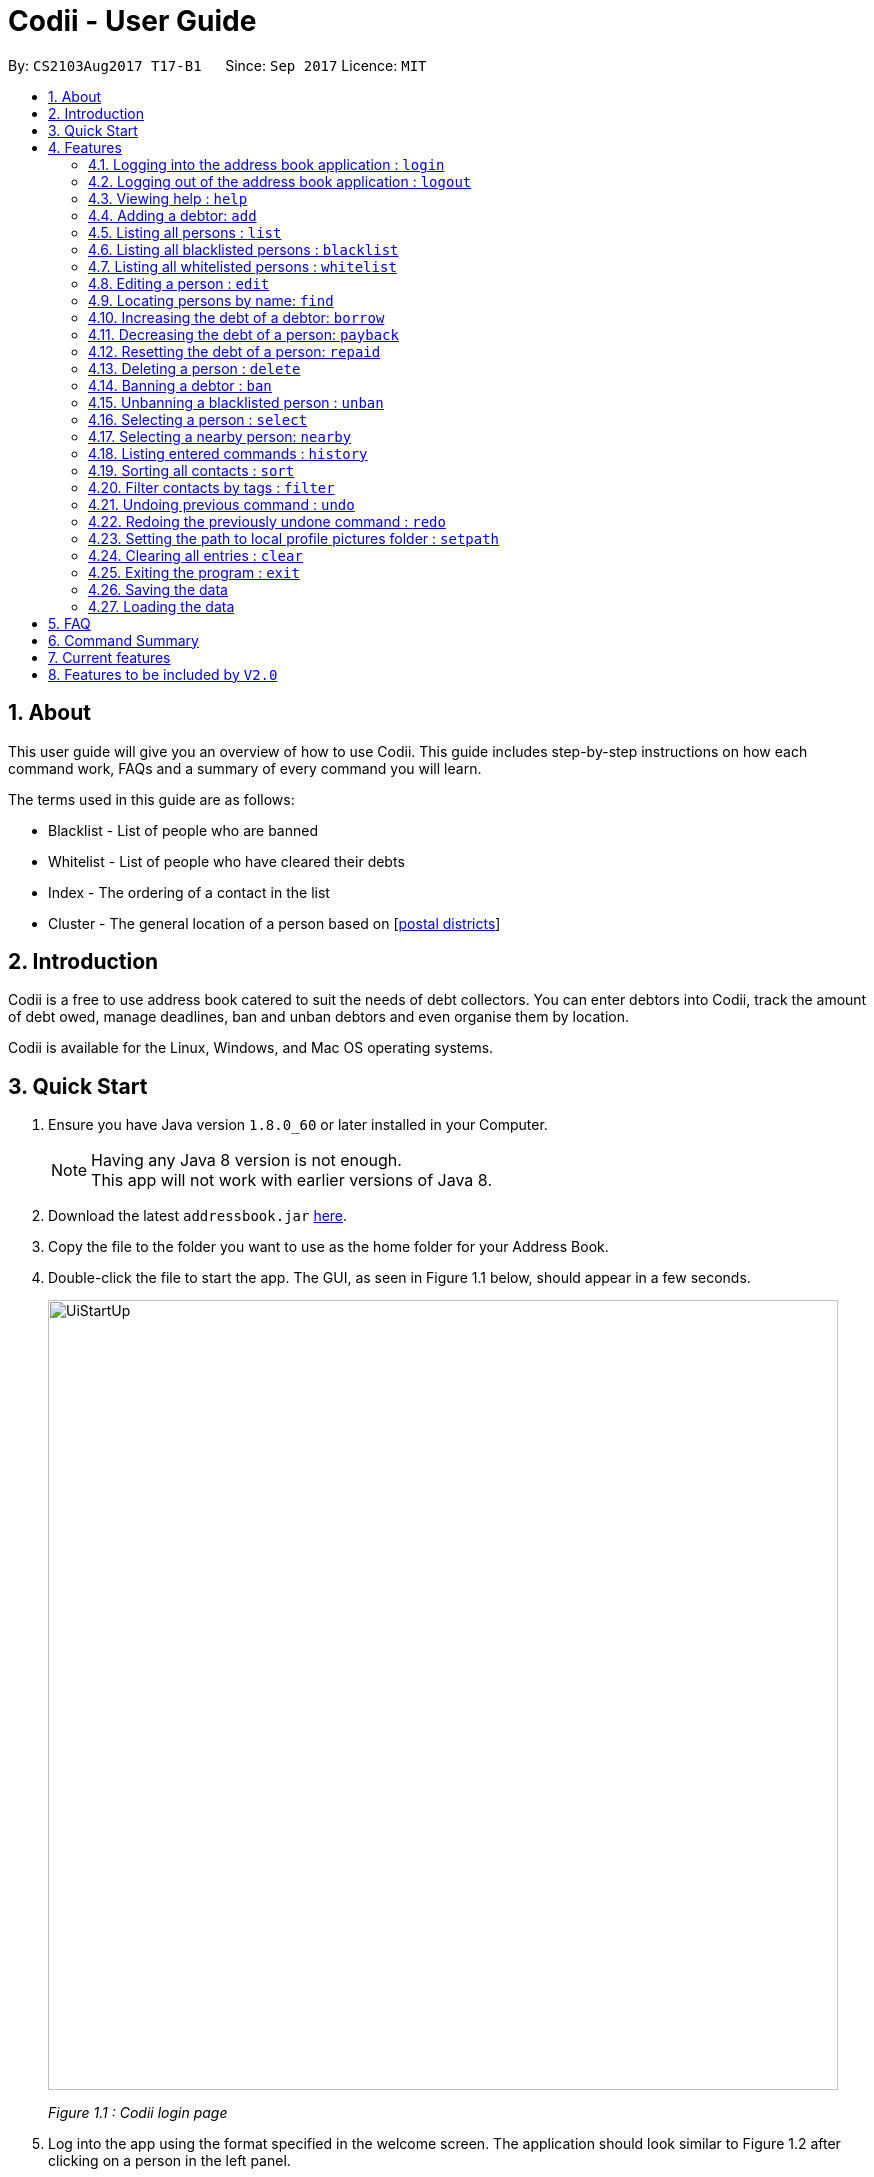 ﻿= Codii - User Guide
:toc:
:toc-title:
:toc-placement: preamble
:sectnums:
:imagesDir: images
:stylesDir: stylesheets
:experimental:
ifdef::env-github[]
:tip-caption: :bulb:
:note-caption: :information_source:
endif::[]
:repoURL: https://github.com/CS2103AUG2017-T17-B1/main

By: `CS2103Aug2017 T17-B1`      Since: `Sep 2017`      Licence: `MIT`

== About

This user guide will give you an overview of how to use Codii.
This guide includes step-by-step instructions on how each command work, FAQs and a summary of every command you will learn.

The terms used in this guide are as follows: +

* Blacklist - List of people who are banned +
* Whitelist - List of people who have cleared their debts +
* Index - The ordering of a contact in the list +
* Cluster - The general location of a person based on [https://www.ura.gov.sg/realEstateIIWeb/resources/misc/list_of_postal_districts.htm[postal districts]]

== Introduction

Codii is a free to use address book catered to suit the needs of debt collectors. You can enter debtors into Codii,
track the amount of debt owed, manage deadlines, ban and unban debtors and even organise them by location.

Codii is available for the Linux, Windows, and Mac OS operating systems.

== Quick Start

.  Ensure you have Java version `1.8.0_60` or later installed in your Computer.
+
[NOTE]
Having any Java 8 version is not enough. +
This app will not work with earlier versions of Java 8.
+
.  Download the latest `addressbook.jar` link:{repoURL}/releases[here].
.  Copy the file to the folder you want to use as the home folder for your Address Book.
.  Double-click the file to start the app. The GUI, as seen in Figure 1.1 below, should appear in a few seconds.
+
image::UiStartUp.PNG[width="790"]
_Figure 1.1 : Codii login page_
+
.  Log into the app using the format specified in the welcome screen. The application should look similar to Figure 1.2 after clicking on a person in the left panel.
+
image::Ui.png[width="790"]
_Figure 1.2 : Full information of the person that is selected in the left panel_
+
.  Type the command in the command box and press kbd:[Enter] to execute it. +
e.g. typing *`help`* and pressing kbd:[Enter] will open the help window.
.  Some example commands you can try:

* *`list`* : lists all contacts
* **`add`**`n/John Doe hp/98765432 home/60773707 e/johnd@example.com a/John street, block 123, #01-01 pc/321123 d/123 dl/11-12-2018` : adds a contact named `John Doe` to the Address Book.
* **`delete`**`3` : deletes the 3rd contact shown in the current list
* *`exit`* : exits the app

.  Refer to the link:#features[Features] section below for details of each command.

== Features

====
*Command Format*

* Words in `UPPER_CASE` are the parameters to be supplied by the user e.g. in `add n/NAME`, `NAME` is a parameter which can be used as `add n/John Doe`.
* Items in square brackets are optional e.g `n/NAME [t/TAG]` can be used as `n/John Doe t/friend` or as `n/John Doe`.
* Items with `…`​ after them can be used multiple times including zero times e.g. `[t/TAG]...` can be used as `{nbsp}` (i.e. 0 times), `t/friend`, `t/friend t/family` etc.
* Parameters can be in any order e.g. if the command specifies `n/NAME hp/HANDPHONE_NUMBER`, `hp/HANDPHONE_NUMBER n/NAME` is also acceptable.
====

// tag::login[]
=== Logging into the address book application : `login`

Logs into the address book. +
Format: `login USERNAME PASSWORD`

Examples:

* `login userAcc_123 pa$$_Word!@#&`
* `login batMan_111 (Batcave.327+-)`
// end::login[]

// tag::logout[]
=== Logging out of the address book application : `logout`

Logs out of the address book. +
Format: `logout`
// end::logout[]

=== Viewing help : `help`

Format: `help`

=== Adding a debtor: `add`

Adds a debtor to the address book. Date borrowed for debtor is automatically +
noted down. The `Office phone`, `Deadline`, `Interest` and `Tag` fields are optional. +
Format: `add n/NAME hp/HANDPHONE_NUMBER home/HOME_PHONE_NUMBER e/EMAIL a/ADDRESS pc/POSTAL_CODE d/DEBT [op/OFFICE_PHONE_NUMBER] [dl/DEADLINE] [int/INTEREST] [t/TAG]...`

[TIP]
A debtor can have any number of tags (including 0)

Examples:

* `add n/John Doe hp/98765432 home/60773707 op/60073007 e/johnd@example.com a/John street, block 123, #01-01 pc/321123 d/123 dl/11-11-2018`
* `add n/Betsy Crowe t/friend e/betsycrowe@example.com a/Newgate Prison hp/81234567 home/61018123 pc/000001 d/1234 t/criminal`

=== Listing all persons : `list`

Shows a list of all persons in the address book. +
Format: `list`

=== Listing all blacklisted persons : `blacklist`

Shows a list of all blacklisted persons in the address book. +
Format: `blacklist`

=== Listing all whitelisted persons : `whitelist`

Shows a list of all whitelisted persons in the address book. +
Format: `whitelist`

=== Editing a person : `edit`

Edits an existing debtor, blacklisted/whitelisted contact in the address book. +
Format: `edit [INDEX] [n/NAME] [hp/HANDPHONE_NUMBER] [home/HOME_PHONE_NUMBER] [op/OFFICE_PHONE_NUMBER] [e/EMAIL] [a/ADDRESS] [pc/POSTAL_CODE] [d/DEBT] [td/TOTAL DEBT] [dl/DEADLINE] [int/INTEREST] [t/TAG]...`

****
* Edits the person at the specified `INDEX`. The index refers to the index number shown in the last person listing. The index *must be a positive integer* 1, 2, 3, ...
* If no index is specified, the currently selected person is edited instead.
* At least one of the optional fields, other than `INDEX`, must be provided.
* Existing values will be updated to the input values.
* The date of debt borrowed cannot be edited.
* When editing tags, the existing tags of the person will be removed i.e adding of tags is not cumulative.
* You can remove all the person's tags by typing `t/` without specifying any tags after it.
****

Examples:

* `edit 1 p/91234567 pc/333111 e/johndoe@example.com` +
Edits the phone number, postal code, and email address of the 1st person to be `91234567`, `333111`, and `johndoe@example.com` respectively.
* `edit 2 n/Betsy Crower t/` +
Edits the name of the 2nd person to be `Betsy Crower` and clears all existing tags.
* `list` +
`select 1` +
`edit n/Peeta Pen` +
Edits the name of the 1st person in the address book to be `Peeta Pen`.

=== Locating persons by name: `find`

Finds persons whose names contain any of the given keywords. +
Format: `find KEYWORD [MORE_KEYWORDS]`

****
* The search is case insensitive. e.g `hans` will match `Hans`
* The order of the keywords does not matter. e.g. `Hans Bo` will match `Bo Hans`
* Only the name is searched.
* Only full words will be matched e.g. `Han` will not match `Hans`
* Persons matching at least one keyword will be returned (i.e. `OR` search). e.g. `Hans Bo` will return `Hans Gruber`, `Bo Yang`
****

Examples:

* `find John` +
Returns `john` and `John Doe`
* `find Betsy Tim John` +
Returns any person having names `Betsy`, `Tim`, or `John`

// tag::borrow[]
=== Increasing the debt of a debtor: `borrow`

Increase the debt of a debtor by the amount entered. +
Format: `borrow [INDEX] AMOUNT`

****
* Increases the debt of the debtor at the specified `INDEX` by `AMOUNT`. The index refers to the index number shown in the last person listing. The index *must be a positive integer* 1, 2, 3, ...
* If no index is specified, the debt of the currently selected person is increased instead.
* `AMOUNT` has to be in dollars and cents. For example: `500.50` which represents $500.50.
****

Examples:

* `borrow 1 500` +
Increases the debt of the 1st person by $500.
* `borrow 2 1000.10` +
Increases the debt of the 2nd person by $1000.10.
* `list` +
`select 2` +
`borrow 234` +
Increases the debt of the 2nd person by $234.
// end::borrow[]

// tag::payback[]
=== Decreasing the debt of a person: `payback`

Decrease the debt of a person by the amount entered. +
Format: `payback [INDEX] AMOUNT`

****
* Decreases the debt of the person at the specified `INDEX` by `AMOUNT`. The index refers to the index number shown in the last person listing. The index *must be a positive integer* 1, 2, 3, ...
* If no index is specified, the debt of the currently selected person is decreased instead.
* `AMOUNT` has to be in dollars and cents. For example: `600` which represents $600.
* `AMOUNT` repaid cannot be more than the debt owed by the person at the specifiec `INDEX`
****

Examples:

* `payback 1 500` +
Decreases the debt of the 1st person by $500.
* `payback 2 1000.10` +
Decreases the debt of the 2nd person by $1000.10.
* `list` +
`select 3` +
`payback 234` +
Decreases the debt of the 3rd person by $234.
// end::payback[]

=== Resetting the debt of a person: `repaid`

Resets the debt of a person to zero and sets the date repaid field of that person. +
Format: `repaid [INDEX]`

****
* Resets the debt of the person at the specified `INDEX` to zero. The index refers to the index number shown in the last person listing. The index must be a positive integer 1, 2, 3, …​
* If no index is specified, the debt of the currently selected person is resetted instead.
****

Examples:

* `repaid 1` +
Resets the debt of the 1st person to zero and sets the date of repayment in his/her record.
* `select 2` +
`repaid` +
Resets the debt of the 2nd person to zero and sets the date of repayment in his/her record.

=== Deleting a person : `delete`

Deletes the specified person from the address book. +
Format: `delete [INDEX]`

****
* Deletes the person at the specified `INDEX`. The index refers to the index number shown in the most recent listing. The index *must be a positive integer* 1, 2, 3, ...
* If no index is specified, the currently selected person is deleted instead.
****

Examples:

* `list` +
`delete 2` +
Deletes the 2nd person in the address book.
* `find Betsy` +
`delete 1` +
Deletes the 1st person in the results of the `find` command.
* `list` +
`select 4` +
`delete` +
Deletes the 4th person in the address book.

=== Banning a debtor : `ban`

Adds the specified debtor from current records to blacklist. +
Format: 'ban [INDEX]'

****
* Bans the person at the specified `INDEX`.
* The index refers to the index number shown in the most recent listing.
* The index *must be a positive integer* 1, 2, 3, ...
* If no index is specified, the currently selected person is banned instead.
****

Examples:

* `list` +
`ban 2` +
Adds the 2nd person in the address book to blacklist.
* `find Betsy` +
`ban 1` +
Adds the 1st person in the results of the `find` command to blacklist.
* `select 3` +
`ban`
Adds the 3rd person in the address book to blacklist.

=== Unbanning a blacklisted person : `unban`

Removes the specified person from blacklist. +
Format: 'unban [INDEX]'

****
* Unbans the person at the specified `INDEX`.
* The index refers to the index number shown in the most recent listing.
* The index *must be a positive integer* 1, 2, 3, ...
* If no index is specified, the currently selected person is unbanned instead.
****

Examples:

* `blacklist` +
`unban 2` +
Removes the 2nd person from blacklist.
* `find Betsy` +
`unban 1` +
Removes the 1st person in the results of the `find` command from blacklist.
* `select 3` +
`unban`
Removes the 3rd person in the address book from blacklist.

=== Selecting a person : `select`

Selects the person identified by the index number used in the last person listing. +
Format: `select [INDEX]`

****
* Selects the person and loads the full information of the person at the specified `INDEX`.
* The index refers to the index number shown in the most recent listing.
* The index *must be a positive integer* `1, 2, 3, ...`
* If no index is specified, the next person in the last person listing is selected instead.
* If no index is specified, and no one was selected, the first person in the last person listing is selected instead.
****

Examples:

* `list` +
`select 2` +
Selects the 2nd person in the address book.
* `find Betsy` +
`select 1` +
Selects the 1st person in the results of the `find` command.
`select` +
Selects the first person in the last person listing.

// tag::nearby[]
=== Selecting a nearby person: `nearby`

Selects the person identified by the index number used in the listing of nearby contacts of currently selected person, +
Format: `nearby [INDEX]`

****
* A person must be selected before this command is called.
* Selects the person and loads the full information of the person at the specified `INDEX`.
* The index refers to the index number shown in the nearby contacts listing.
* The index *must be a positice integer* `1, 2, 3, ...`
* If no index is specified, the next person in the nearby contacts listing is selected instead.
****

Examples:

* `list` +
`select 2` +
Selects the 2nd person in the address book.
* `nearby 1` +
Selects the 1st person in the nearby contacts listing of the previously selected person.
* `nearby` +
Selects the next person in the nearby contacts listing of the previously selected person.
// end::nearby[]

=== Listing entered commands : `history`

Lists all the commands that you have entered in reverse chronological order. +
Format: `history`

[NOTE]
====
Pressing the kbd:[&uarr;] and kbd:[&darr;] arrows will display the previous and next input respectively in the command box.
====

// tag::sort[]
=== Sorting all contacts : `sort`

Sorts all the contacts in the address book in specified order. If no order is specified, the contacts are sorted in ascending lexographical order. +
Format: `sort [ORDERING]`

****
* Valid orderings are: `name`, `cluster`, `deadline` and `debt`.
* If no ordering is specified, the address book will be sorted by name.
****

Examples:

* `sort` +
Sorts the contacts in the address book by name.
* `sort cluster` +
Sorts the contacts in the address book by their postal districts.
// end::sort[]

// tag::filter[]
=== Filter contacts by tags : `filter`

Filter contacts in the address book according to the tags specified. +
Format: `filter TAG1 TAG2 ...`

****
* Contacts which contain at least one of the tags specified will be shown in the list.
** e.g. A person in the address book, Alex, has two tags: `friendly` and `cooperative`. When the command `filter friendly` is entered, Alex will be shown in the filtered list.
****

Examples:

* `filter friendly` +
Displays contacts with the `friendly` tag.
* `filter tricky violent dishonest` +
Displays contacts who have at least one of these three tags: `tricky`, `violent`, `dishonest`.
// end::filter[]

// tag::undoredo[]
=== Undoing previous command : `undo`

Restores the address book to the state before the previous _undoable_ command was executed. +
Format: `undo`

[NOTE]
====
Undoable commands: those commands that modify the address book's content (`add`, `delete`, `edit` and `clear`).
====

Examples:

* `delete 1` +
`list` +
`undo` (reverses the `delete 1` command) +

* `select 1` +
`list` +
`undo` +
The `undo` command fails as there are no undoable commands executed previously.

* `delete 1` +
`clear` +
`undo` (reverses the `clear` command) +
`undo` (reverses the `delete 1` command) +

=== Redoing the previously undone command : `redo`

Reverses the most recent `undo` command. +
Format: `redo`

Examples:

* `delete 1` +
`undo` (reverses the `delete 1` command) +
`redo` (reapplies the `delete 1` command) +

* `delete 1` +
`redo` +
The `redo` command fails as there are no `undo` commands executed previously.

* `delete 1` +
`clear` +
`undo` (reverses the `clear` command) +
`undo` (reverses the `delete 1` command) +
`redo` (reapplies the `delete 1` command) +
`redo` (reapplies the `clear` command) +
// end::undoredo[]

// tag::setpath[]
=== Setting the path to local profile pictures folder : `setpath`

Sets the folder location to access debtors profile pictures. +
Format: `setpath`

Examples:

* `setpath C:/Users/acer/Desktop/SE/profilepic/` +
* `setpath out/production/resources/images/` +
// end::setpath[]

=== Clearing all entries : `clear`

Clears all entries from the address book. +
Format: `clear`

=== Exiting the program : `exit`

Exits the program. +
Format: `exit`

// tag::saveload[]
=== Saving the data

Address book data are saved in the hard disk automatically after any command that changes the data. +
There is no need to save manually. +
If address book data can be loaded successfully, backup address book data is saved upon starting the program.

=== Loading the data

If the data file does not exist or cannot be read:
[none]
* Backup data file will be loaded, if available and readable.
+
[none]
* If backup data is unavailable:
+
[none]
** You will be given a sample address book.
+
[none]
* If backup data exists but cannot be read :
+
[none]
** You will be given an empty address book.

[NOTE]
====
To quickly revert address book data to the state of last use:
[none]
* 1. Delete addressbook.xml.
+
[none]
* 2. Rename addressbook.xml-backup.xml to addressbook.xml.
====
// end::saveload[]

== FAQ

*Q*: How do I transfer my data to another Computer? +
*A*: Install the app in the other computer and overwrite the empty data file it creates with the file that contains the data of your previous Address Book folder. +

*Q*: What is the difference between `repaid` command and `payback` command? +
*A*: `repaid` command completely clears a debtor's debt while `payback` clears a specified amount. In both cases, when the debt reaches zero, the person is
transferred to whitelist and date repaid is set to the date the command is executed. +

*Q*: If I `delete` someone from the `masterlist`, will he/she be deleted from the other lists as well? +
*A*: Yes. +

*Q*: Is it possible to send a blacklisted person to the `whitelist`? +
*A*: No. You have to `unban` the person prior to sending him/her to the `whitelist`. +

*Q*: When will a debtor's `debt` be accrued by his/her loan's interest rate? +
*A*: As of now, the default date to accrue is on the first day of the month. +

*Q*: If I execute the `sort` command in the `masterlist`, will the other lists be sorted as well? +
*A*: Yes. +

== Command Summary

* *Login* : `login USERNAME PASSWORD` +
e.g. `login userAcc_123 pa$$_Word!@#&`
* *Logout* : `logout`
* *Add* : `add n/NAME hp/HANDPHONE_NUMBER home/HOME_PHONE_NUMBER e/EMAIL a/ADDRESS pc/POSTAL_CODE d/DEBT [op/OFFICE_PHONE_NUMBER] [dl/DEADLINE] [int/INTEREST] [t/TAG]...` +
e.g. `add n/James Ho p/22224444 e/jamesho@example.com a/123, Clementi Rd pc/123466 d/123 dl/11-03-2017 t/friend t/colleague`
* *Clear* : `clear`
* *Borrow* : `borrow [INDEX] AMOUNT` +
e.g. `borrow 1 500.50`
* *Pay back* : `payback [INDEX] AMOUNT` +
e.g. `payback 1 500.50`
* *Repaid* : `repaid [INDEX]` +
e.g. `payback 1`
* *Delete* : `delete [INDEX]` +
e.g. `delete 3`
* *Ban* : `ban [INDEX]` +
e.g. `ban 3`
* *Unban* : `unban [INDEX]` +
e.g. `unban 3`
* *Edit* : `edit [INDEX] [n/NAME] [hp/HANDPHONE_NUMBER] [home/HOME_PHONE_NUMBER] [op/OFFICE_PHONE_NUMBER] [e/EMAIL] [a/ADDRESS] [pc/POSTAL_CODE] [d/DEBT] [dl/DEADLINE] [int/INTEREST] [t/TAG]...` +
e.g. `edit 2 n/James Lee e/jameslee@example.com`
* *Find* : `find KEYWORD [MORE_KEYWORDS]` +
e.g. `find James Jake`
* *List* : `list`
* *Blacklist* : `blacklist`
* *Whitelist* : `whitelist`
* *Help* : `help`
* *Select* : `select [INDEX]` +
e.g.`select 2`
* *History* : `history`
* *Nearby* : `nearby [INDEX]` +
e.g. `nearby 2`
* *Sort* : `sort [ORDERING]` +
e.g. `sort debt`
* *Setpath* : `setpath`
e.g. `setpath C:/Users/acer/Desktop/SE/profilepic/`
* *Filter* : `filter TAG1 TAG2 ...` +
e.g `filter friendly cooperative`
* *Undo* : `undo`
* *Redo* : `redo`

== Current features

* `Add` a person (since v1.0)
* `Delete` a person (since v1.0)
* Have a help screen with detailed instructions (since v1.0)
* Add tags to contacts (since v1.0)
* `Edit` contacts (since v1.0)
* `Find` contacts by name (since v1.0)
* Automatic backup storage (since v1.0)
* `Debt` field (since v1.0)
* Prevent duplicate contacts (since v1.0)

* `Login` command (since v1.1)
* Password masking (since v1.1)
* `Postal code` field (since v1.1)
* `Deadline` field (since v1.1)
* `Date borrowed` field (since v1.1)
* `Blacklist` (since v1.1)
* Full info panel (since v1.1)
* `Ban` and `Unban` a person (since v1.1)

* `Nearby` command (since v1.2)
* `Borrow` command (since v1.2)
* Display nearby contacts (since v1.2)
* `Interest` field (since v1.2)

* `Sort` by various fields (since v1.3)
* `Payback` command (since v1.3)
* `Repaid` command (since v1.3)
* `Whitelist` command (since v1.3)
* `Logout` command (since v1.3)
* Person's debts are automatically incremented according to the interest rate of their loan (since v1.3)

* Filter contacts by tags (since v1.4)
* Replace `Phone` field with `Handphone`, `Home phone` and `Office phone` (since v1.4)
* Profile pictures of clients shown next to their details. (since v1.4)
* List of people who have overdue debts. (since v1.4)
* A progress bar to indicate how much of the person's debt has been paid off. (since v1.4)

== Features to be included by `V2.0`

//[V1.5]
* Different appearance themes.
* A feature to export a person's contact in another format.
* `Help` command that displays screenshots of positive examples.
* Able to view the last login time.
* Able to impose different periods of ban on a specified person in the blacklist
//[end of V1.5]
* Two FA authentication for login and every other important actions.
* Validity checks on client's personal information.
* Email notifications when the user's account in logged in from an unknown device.
* An automated journey scheduler.
* 'Add-log' button that generates specific date and time.
* A file uploading feature.
* Random generation of a contact from the cleared list.
* Feature to create a custom field.
